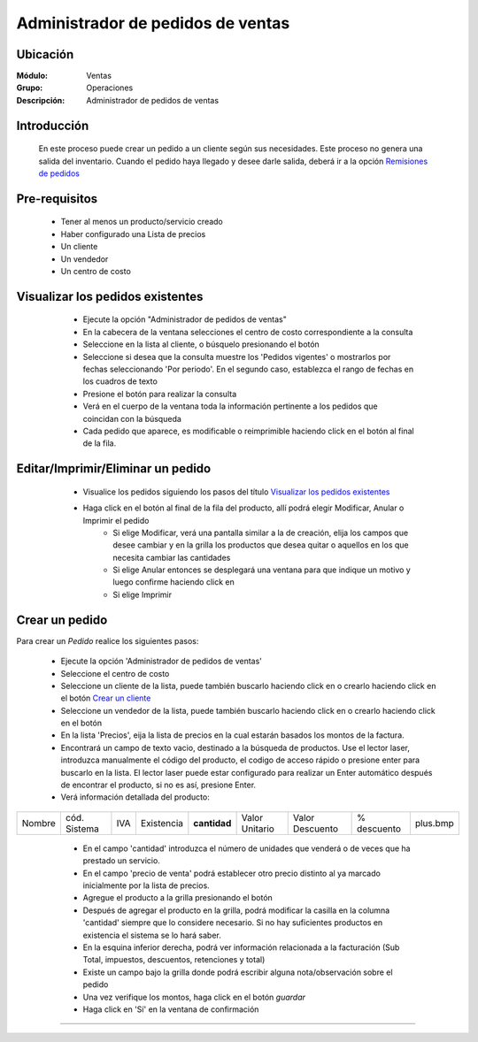==================================
Administrador de pedidos de ventas
==================================

Ubicación
=========

:Módulo:
  Ventas

:Grupo:
 Operaciones

:Descripción:
  Administrador de pedidos de ventas


Introducción
============

	En este proceso puede crear un pedido a un cliente según sus necesidades. Este proceso no genera una salida del inventario. Cuando el pedido haya llegado y desee darle salida, deberá ir a la opción `Remisiones de pedidos <../../../inventario/standard/procesos/frm_remisiones.html>`_


Pre-requisitos
==============

	- Tener al menos un producto/servicio creado
	- Haber configurado una Lista de precios
	- Un cliente
	- Un vendedor
	- Un centro de costo


Visualizar los pedidos existentes
=================================

	- Ejecute la opción "Administrador de pedidos de ventas"
	- En la cabecera de la ventana selecciones el centro de costo correspondiente a la consulta
	- Seleccione en la lista al cliente, o búsquelo presionando el botón |buscar.bmp|
	- Seleccione si desea que la consulta muestre los 'Pedidos vigentes' o mostrarlos por fechas seleccionando 'Por periodo'. En el segundo caso, establezca el rango de fechas en los cuadros de texto
	- Presione el botón |btn_ok.bmp| para realizar la consulta
	- Verá en el cuerpo de la ventana toda la información pertinente a los pedidos que coincidan con la búsqueda
	- Cada pedido que aparece, es modificable o reimprimible haciendo click en el botón al final de la fila.

 .. figure:: images/11.png
 	   :align: center


Editar/Imprimir/Eliminar un pedido
==================================

	- Visualice los pedidos siguiendo los pasos del título `Visualizar los pedidos existentes`_
	- Haga click en el botón |export1.gif| al final de la fila del producto, allí podrá elegir Modificar, Anular o Imprimir el pedido
		- Si elige Modificar, verá una pantalla similar a la de creación, elija los campos que desee cambiar y en la grilla los productos que desea quitar o aquellos en los que necesita cambiar las cantidades
		- Si elige Anular entonces se desplegará una ventana para que indique un motivo y luego confirme haciendo click en |btn_ok.bmp| 
		- Si elige Imprimir 


 .. figure:: images/12.png
 	   :align: center

Crear un pedido
===============

Para crear un *Pedido* realice los siguientes pasos:

	- Ejecute la opción 'Administrador de pedidos de ventas'
	- Seleccione el centro de costo 
	- Seleccione un cliente de la lista, puede también buscarlo haciendo click en |buscar.bmp| o crearlo haciendo click en el botón |plus.bmp| `Crear un cliente <../../generalidades/act_clientes_pos.html#crear-un-cliente>`_
	- Seleccione un vendedor de la lista, puede también buscarlo haciendo click en |buscar.bmp| o crearlo haciendo click en el botón |plus.bmp| 
	- En la lista 'Precios', eija la lista de precios en la cual estarán basados los montos de la factura.
	- Encontrará un campo de texto vacio, destinado a la búsqueda de productos. Use el lector laser, introduzca manualmente el código del producto, el codigo de acceso rápido o presione enter para buscarlo en la lista. El lector laser puede estar configurado para realizar un Enter automático después de encontrar el producto, si no es así, presione Enter.
	- Verá información detallada del producto:

+--------+--------------+-----+------------+------------+--------------+---------------+-----------+--------+
| Nombre | cód. Sistema | IVA | Existencia |**cantidad**|Valor Unitario|Valor Descuento|% descuento|plus.bmp|
+--------+--------------+-----+------------+------------+--------------+---------------+-----------+--------+

    - En el campo 'cantidad' introduzca el número de unidades que venderá o de veces que ha prestado un servicio.
    - En el campo 'precio de venta' podrá establecer otro precio distinto al ya marcado inicialmente por la lista de precios.
    - Agregue el producto a la grilla presionando el botón |plus.bmp|
    - Después de agregar el producto en la grilla, podrá modificar la casilla en la columna 'cantidad' siempre que lo considere necesario. Si no hay suficientes productos en existencia el sistema se lo hará saber.
    - En la esquina inferior derecha, podrá ver información relacionada a la facturación (Sub Total, impuestos, descuentos, retenciones y total)
    - Existe un campo bajo la grilla donde podrá escribir alguna nota/observación sobre el pedido
    - Una vez verifique los montos, haga click en el botón |save.bmp| *guardar*
    - Haga click en 'Sí' en la ventana de confirmación 


 .. figure:: images/13.png
 	    :align: center

---------------------------------------------------------

.. |export1.gif| image:: /_images/generales/export1.gif
.. |codbar.png| image:: /_images/generales/codbar.png
.. |printer_q.bmp| image:: /_images/generales/printer_q.bmp
.. |calendaricon.gif| image:: /_images/generales/calendaricon.gif
.. |gear.bmp| image:: /_images/generales/gear.bmp
.. |openfolder.bmp| image:: /_images/generales/openfold.bmp
.. |library_listview.bmp| image:: /_images/generales/library_listview.png
.. |plus.bmp| image:: /_images/generales/plus.bmp
.. |wzedit.bmp| image:: /_images/generales/wzedit.bmp
.. |buscar.bmp| image:: /_images/generales/buscar.bmp
.. |delete.bmp| image:: /_images/generales/delete.bmp
.. |btn_ok.bmp| image:: /_images/generales/btn_ok.bmp
.. |refresh.bmp| image:: /_images/generales/refresh.bmp
.. |descartar.bmp| image:: /_images/generales/descartar.bmp
.. |save.bmp| image:: /_images/generales/save.bmp
.. |wznew.bmp| image:: /_images/generales/wznew.bmp